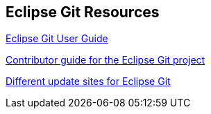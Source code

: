 == Eclipse Git Resources

http://wiki.eclipse.org/EGit/User_Guide[Eclipse Git User Guide]

http://wiki.eclipse.org/EGit/Contributor_Guide[Contributor guide for the Eclipse Git project]

https://www.eclipse.org/egit/download/[Different update sites for Eclipse Git]

